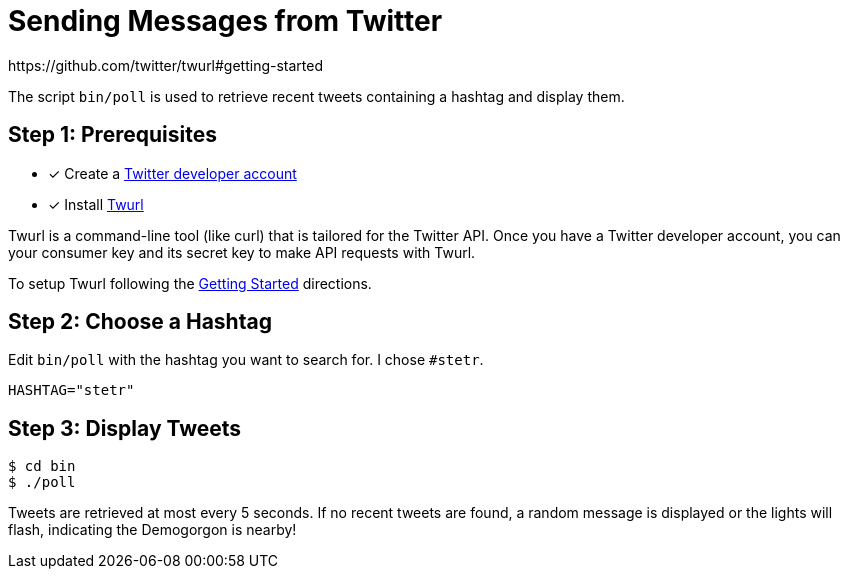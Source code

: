 = Sending Messages from Twitter
:twurl: https://github.com/twitter/twurl
:twurl-getting-started: https://github.com/twitter/twurl#getting-started
:twitter-apply: https://developer.twitter.com/en/apply-for-access
https://github.com/twitter/twurl#getting-started

The script `bin/poll` is used to retrieve recent tweets containing a
hashtag and display them.

== Step 1: Prerequisites

- [*] Create a {twitter-apply}[Twitter developer account]
- [*] Install {twurl}[Twurl]

Twurl is a command-line tool (like curl) that is tailored for the
Twitter API. Once you have a Twitter developer account, you can your
consumer key and its secret key to make API requests with Twurl.

To setup Twurl following the {twurl-getting-started}[Getting Started]
directions.

== Step 2: Choose a Hashtag

Edit `bin/poll` with the hashtag you want to search for. I chose
`#stetr`.

[source, shell]
----
HASHTAG="stetr"
----

== Step 3: Display Tweets

[source, shell]
----
$ cd bin
$ ./poll
----

Tweets are retrieved at most every 5 seconds. If no recent tweets are
found, a random message is displayed or the lights will flash,
indicating the Demogorgon is nearby!
